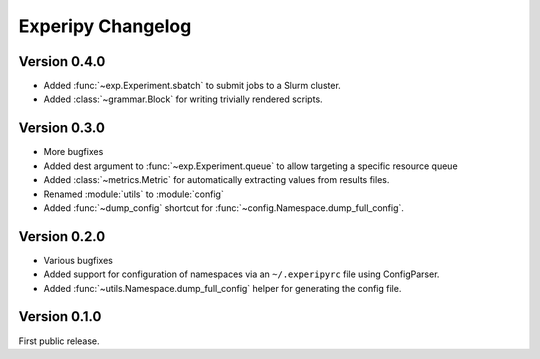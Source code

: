 ====================
 Experipy Changelog
====================

Version 0.4.0
-------------

- Added :func:`~exp.Experiment.sbatch` to submit jobs to a Slurm cluster.
- Added :class:`~grammar.Block` for writing trivially rendered scripts.


Version 0.3.0
-------------

- More bugfixes
- Added dest argument to :func:`~exp.Experiment.queue` to allow targeting a
  specific resource queue
- Added :class:`~metrics.Metric` for automatically extracting values from 
  results files.
- Renamed :module:`utils` to :module:`config`
- Added :func:`~dump_config` shortcut for 
  :func:`~config.Namespace.dump_full_config`.

Version 0.2.0
-------------

- Various bugfixes
- Added support for configuration of namespaces via an ``~/.experipyrc`` file
  using ConfigParser.
- Added :func:`~utils.Namespace.dump_full_config` helper for generating the 
  config file.

Version 0.1.0
-------------

First public release.

